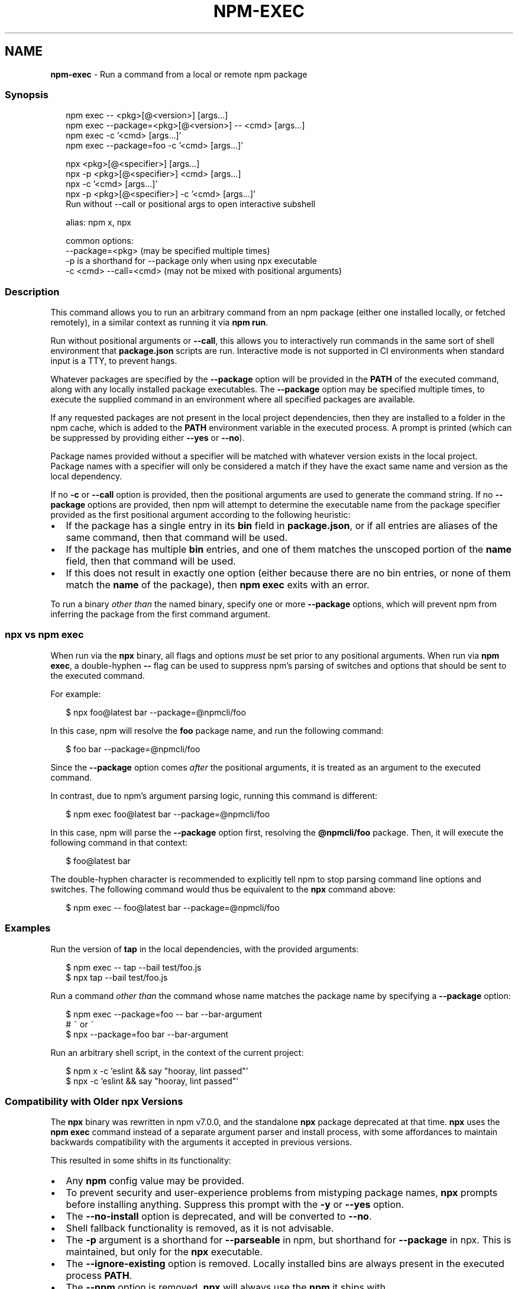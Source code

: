 .TH "NPM\-EXEC" "1" "December 2020" "" ""
.SH "NAME"
\fBnpm-exec\fR \- Run a command from a local or remote npm package
.SS Synopsis
.P
.RS 2
.nf
npm exec \-\- <pkg>[@<version>] [args\.\.\.]
npm exec \-\-package=<pkg>[@<version>] \-\- <cmd> [args\.\.\.]
npm exec \-c '<cmd> [args\.\.\.]'
npm exec \-\-package=foo \-c '<cmd> [args\.\.\.]'

npx <pkg>[@<specifier>] [args\.\.\.]
npx \-p <pkg>[@<specifier>] <cmd> [args\.\.\.]
npx \-c '<cmd> [args\.\.\.]'
npx \-p <pkg>[@<specifier>] \-c '<cmd> [args\.\.\.]'
Run without \-\-call or positional args to open interactive subshell

alias: npm x, npx

common options:
\-\-package=<pkg> (may be specified multiple times)
\-p is a shorthand for \-\-package only when using npx executable
\-c <cmd> \-\-call=<cmd> (may not be mixed with positional arguments)
.fi
.RE
.SS Description
.P
This command allows you to run an arbitrary command from an npm package
(either one installed locally, or fetched remotely), in a similar context
as running it via \fBnpm run\fP\|\.
.P
Run without positional arguments or \fB\-\-call\fP, this allows you to
interactively run commands in the same sort of shell environment that
\fBpackage\.json\fP scripts are run\.  Interactive mode is not supported in CI
environments when standard input is a TTY, to prevent hangs\.
.P
Whatever packages are specified by the \fB\-\-package\fP option will be
provided in the \fBPATH\fP of the executed command, along with any locally
installed package executables\.  The \fB\-\-package\fP option may be
specified multiple times, to execute the supplied command in an environment
where all specified packages are available\.
.P
If any requested packages are not present in the local project
dependencies, then they are installed to a folder in the npm cache, which
is added to the \fBPATH\fP environment variable in the executed process\.  A
prompt is printed (which can be suppressed by providing either \fB\-\-yes\fP or
\fB\-\-no\fP)\.
.P
Package names provided without a specifier will be matched with whatever
version exists in the local project\.  Package names with a specifier will
only be considered a match if they have the exact same name and version as
the local dependency\.
.P
If no \fB\-c\fP or \fB\-\-call\fP option is provided, then the positional arguments
are used to generate the command string\.  If no \fB\-\-package\fP options
are provided, then npm will attempt to determine the executable name from
the package specifier provided as the first positional argument according
to the following heuristic:
.RS 0
.IP \(bu 2
If the package has a single entry in its \fBbin\fP field in \fBpackage\.json\fP,
or if all entries are aliases of the same command, then that command
will be used\.
.IP \(bu 2
If the package has multiple \fBbin\fP entries, and one of them matches the
unscoped portion of the \fBname\fP field, then that command will be used\.
.IP \(bu 2
If this does not result in exactly one option (either because there are
no bin entries, or none of them match the \fBname\fP of the package), then
\fBnpm exec\fP exits with an error\.

.RE
.P
To run a binary \fIother than\fR the named binary, specify one or more
\fB\-\-package\fP options, which will prevent npm from inferring the package from
the first command argument\.
.SS \fBnpx\fP vs \fBnpm exec\fP
.P
When run via the \fBnpx\fP binary, all flags and options \fImust\fR be set prior to
any positional arguments\.  When run via \fBnpm exec\fP, a double\-hyphen \fB\-\-\fP
flag can be used to suppress npm's parsing of switches and options that
should be sent to the executed command\.
.P
For example:
.P
.RS 2
.nf
$ npx foo@latest bar \-\-package=@npmcli/foo
.fi
.RE
.P
In this case, npm will resolve the \fBfoo\fP package name, and run the
following command:
.P
.RS 2
.nf
$ foo bar \-\-package=@npmcli/foo
.fi
.RE
.P
Since the \fB\-\-package\fP option comes \fIafter\fR the positional arguments, it is
treated as an argument to the executed command\.
.P
In contrast, due to npm's argument parsing logic, running this command is
different:
.P
.RS 2
.nf
$ npm exec foo@latest bar \-\-package=@npmcli/foo
.fi
.RE
.P
In this case, npm will parse the \fB\-\-package\fP option first, resolving the
\fB@npmcli/foo\fP package\.  Then, it will execute the following command in that
context:
.P
.RS 2
.nf
$ foo@latest bar
.fi
.RE
.P
The double\-hyphen character is recommended to explicitly tell npm to stop
parsing command line options and switches\.  The following command would
thus be equivalent to the \fBnpx\fP command above:
.P
.RS 2
.nf
$ npm exec \-\- foo@latest bar \-\-package=@npmcli/foo
.fi
.RE
.SS Examples
.P
Run the version of \fBtap\fP in the local dependencies, with the provided
arguments:
.P
.RS 2
.nf
$ npm exec \-\- tap \-\-bail test/foo\.js
$ npx tap \-\-bail test/foo\.js
.fi
.RE
.P
Run a command \fIother than\fR the command whose name matches the package name
by specifying a \fB\-\-package\fP option:
.P
.RS 2
.nf
$ npm exec \-\-package=foo \-\- bar \-\-bar\-argument
# ~ or ~
$ npx \-\-package=foo bar \-\-bar\-argument
.fi
.RE
.P
Run an arbitrary shell script, in the context of the current project:
.P
.RS 2
.nf
$ npm x \-c 'eslint && say "hooray, lint passed"'
$ npx \-c 'eslint && say "hooray, lint passed"'
.fi
.RE
.SS Compatibility with Older npx Versions
.P
The \fBnpx\fP binary was rewritten in npm v7\.0\.0, and the standalone \fBnpx\fP
package deprecated at that time\.  \fBnpx\fP uses the \fBnpm exec\fP
command instead of a separate argument parser and install process, with
some affordances to maintain backwards compatibility with the arguments it
accepted in previous versions\.
.P
This resulted in some shifts in its functionality:
.RS 0
.IP \(bu 2
Any \fBnpm\fP config value may be provided\.
.IP \(bu 2
To prevent security and user\-experience problems from mistyping package
names, \fBnpx\fP prompts before installing anything\.  Suppress this
prompt with the \fB\-y\fP or \fB\-\-yes\fP option\.
.IP \(bu 2
The \fB\-\-no\-install\fP option is deprecated, and will be converted to \fB\-\-no\fP\|\.
.IP \(bu 2
Shell fallback functionality is removed, as it is not advisable\.
.IP \(bu 2
The \fB\-p\fP argument is a shorthand for \fB\-\-parseable\fP in npm, but shorthand
for \fB\-\-package\fP in npx\.  This is maintained, but only for the \fBnpx\fP
executable\.
.IP \(bu 2
The \fB\-\-ignore\-existing\fP option is removed\.  Locally installed bins are
always present in the executed process \fBPATH\fP\|\.
.IP \(bu 2
The \fB\-\-npm\fP option is removed\.  \fBnpx\fP will always use the \fBnpm\fP it ships
with\.
.IP \(bu 2
The \fB\-\-node\-arg\fP and \fB\-n\fP options are removed\.
.IP \(bu 2
The \fB\-\-always\-spawn\fP option is redundant, and thus removed\.
.IP \(bu 2
The \fB\-\-shell\fP option is replaced with \fB\-\-script\-shell\fP, but maintained
in the \fBnpx\fP executable for backwards compatibility\.

.RE
.SS See Also
.RS 0
.IP \(bu 2
npm help run\-script
.IP \(bu 2
npm help scripts
.IP \(bu 2
npm help test
.IP \(bu 2
npm help start
.IP \(bu 2
npm help restart
.IP \(bu 2
npm help stop
.IP \(bu 2
npm help config

.RE
